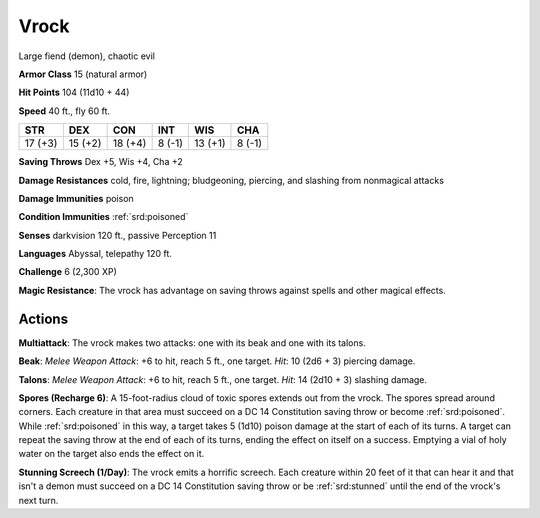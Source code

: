 
.. _srd:vrock:

Vrock
-----

Large fiend (demon), chaotic evil

**Armor Class** 15 (natural armor)

**Hit Points** 104 (11d10 + 44)

**Speed** 40 ft., fly 60 ft.

+-----------+-----------+-----------+----------+-----------+----------+
| STR       | DEX       | CON       | INT      | WIS       | CHA      |
+===========+===========+===========+==========+===========+==========+
| 17 (+3)   | 15 (+2)   | 18 (+4)   | 8 (-1)   | 13 (+1)   | 8 (-1)   |
+-----------+-----------+-----------+----------+-----------+----------+

**Saving Throws** Dex +5, Wis +4, Cha +2

**Damage Resistances** cold, fire, lightning; bludgeoning, piercing, and
slashing from nonmagical attacks

**Damage Immunities** poison

**Condition Immunities** :ref:`srd:poisoned`

**Senses** darkvision 120 ft., passive Perception 11

**Languages** Abyssal, telepathy 120 ft.

**Challenge** 6 (2,300 XP)

**Magic Resistance**: The vrock has advantage on saving throws against
spells and other magical effects.

Actions
~~~~~~~~~~~~~~~~~~~~~~~~~~~~~~~~~

**Multiattack**: The vrock makes two attacks: one with its beak and one
with its talons.

**Beak**: *Melee Weapon Attack*: +6 to hit, reach 5
ft., one target. *Hit*: 10 (2d6 + 3) piercing damage.

**Talons**: *Melee
Weapon Attack*: +6 to hit, reach 5 ft., one target. *Hit*: 14 (2d10 + 3)
slashing damage.

**Spores (Recharge 6)**: A 15-foot-radius cloud of
toxic spores extends out from the vrock. The spores spread around
corners. Each creature in that area must succeed on a DC 14 Constitution
saving throw or become :ref:`srd:poisoned`. While :ref:`srd:poisoned` in this way, a target
takes 5 (1d10) poison damage at the start of each of its turns. A target
can repeat the saving throw at the end of each of its turns, ending the
effect on itself on a success. Emptying a vial of holy water on the
target also ends the effect on it.

**Stunning Screech (1/Day)**: The
vrock emits a horrific screech. Each creature within 20 feet of it that
can hear it and that isn't a demon must succeed on a DC 14 Constitution
saving throw or be :ref:`srd:stunned` until the end of the vrock's next turn.
